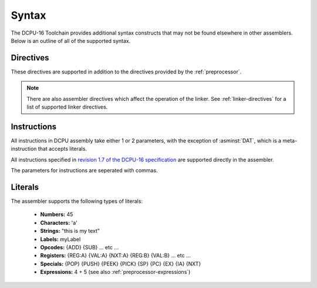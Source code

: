 .. highlightlang:: none
   
.. _assembler-syntax:

Syntax
---------------

The DCPU-16 Toolchain provides additional syntax constructs that may not be found
elsewhere in other assemblers.  Below is an outline of all of the supported syntax.

.. _assembler-directives:

Directives
~~~~~~~~~~~~~~~~~~

These directives are supported in addition to the directives provided
by the :ref:`preprocessor`.

.. asmdirective:: .BOUNDARY

    Creates a debugging boundary that can be used to visually seperate
    produced code when inspecting the resulting bytecode.  This directive
    inserts 16 NULL bytes into the resulting binary which not only
    allows the seperation of code to be easily seen, but is also useful
    to ensure that code execution does not leak out beyond the expected
    bounds.

.. asmdirective:: .EXTENSION extension

    Defines that the specified extension should be enabled when the
    resulting code is run in an emulator or debugger.  Has no effect
    when running inside 0x10c itself.  See the `extension table draft <https://github.com/0x10cStandardsCommittee/0x10c-Standards/blob/master/ASM/Draft_Extension_Declaration_Table.txt>`_
    for more information.

.. asmdirective:: .ORIGIN address
            .ORG address
    
    Defines that the assembler should seek to the specified address
    in the output file without regard to whether the address has
    previously been hit or whether the address is beyond the end of
    the current output.  If the address is beyond the current output,
    NULL bytes are written until the address is reached.

.. asmdirective:: .INCBIN "path"

    Includes the specified path literally, without modification, as
    a binary include.

.. asmdirective:: .FILL total character

    Outputs `character`, `total` times into the result.  Acts as a
    repeated :asminst:`DAT` directive.

.. note::

    There are also assembler directives which affect the operation of the
    linker.  See :ref:`linker-directives` for a list of supported linker
    directives.

.. _assembler-instructions:

Instructions
~~~~~~~~~~~~~~~~~~

All instructions in DCPU assembly take either 1 or 2 parameters, with
the exception of :asminst:`DAT`, which is a meta-instruction that
accepts literals.

All instructions specified in `revision 1.7 of the DCPU-16 specification <http://pastebin.com/raw.php?i=Q4JvQvnM>`_
are supported directly in the assembler.

The parameters for instructions are seperated with commas.
    
.. _assembler-literals:

Literals
~~~~~~~~~~~~~~~~~~

The assembler supports the following types of literals:

  * **Numbers:** 45
  * **Characters:** 'a'
  * **Strings:** "this is my text"
  * **Labels:** myLabel
  * **Opcodes:** {ADD} {SUB} ... etc ...
  * **Registers:** {REG:A} {VAL:A} {NXT:A} {REG:B} {VAL:B} ... etc ...
  * **Specials:** {POP} {PUSH} {PEEK} {PICK} {SP} {PC} {EX} {IA} {NXT}
  * **Expressions:** 4 + 5 (see also :ref:`preprocessor-expressions`)
